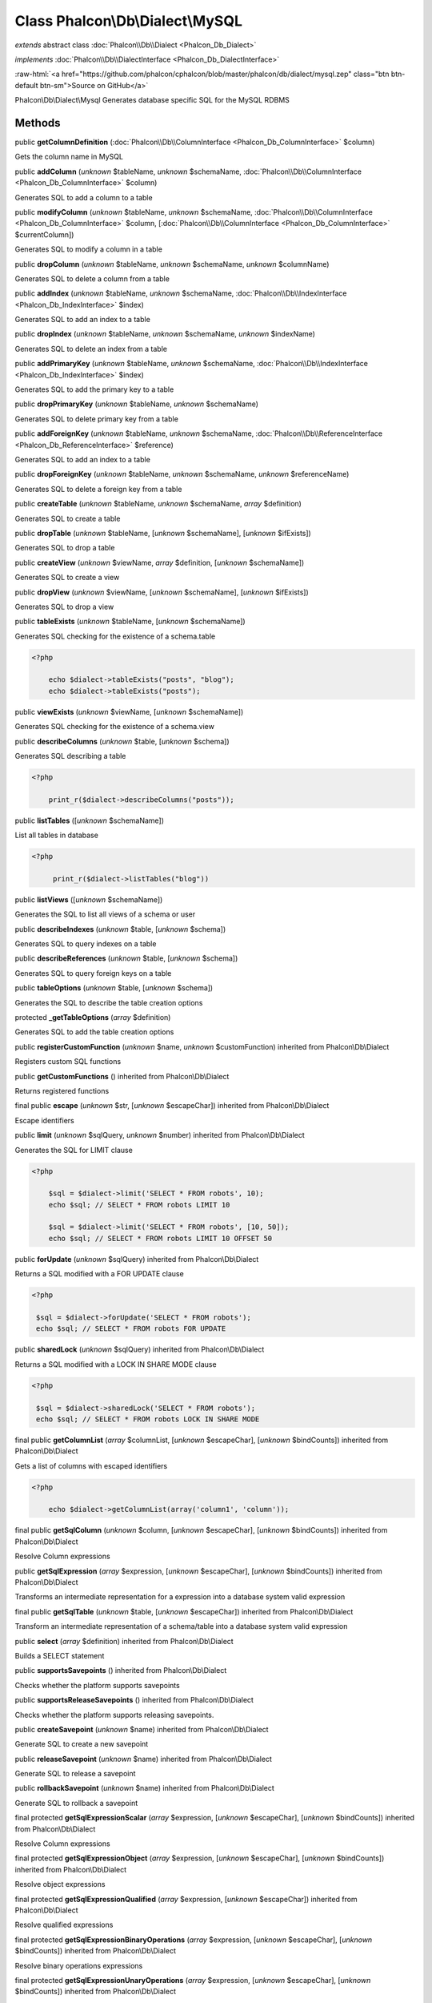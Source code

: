Class **Phalcon\\Db\\Dialect\\MySQL**
=====================================

*extends* abstract class :doc:`Phalcon\\Db\\Dialect <Phalcon_Db_Dialect>`

*implements* :doc:`Phalcon\\Db\\DialectInterface <Phalcon_Db_DialectInterface>`

.. role:: raw-html(raw)
   :format: html

:raw-html:`<a href="https://github.com/phalcon/cphalcon/blob/master/phalcon/db/dialect/mysql.zep" class="btn btn-default btn-sm">Source on GitHub</a>`

Phalcon\\Db\\Dialect\\Mysql  Generates database specific SQL for the MySQL RDBMS


Methods
-------

public  **getColumnDefinition** (:doc:`Phalcon\\Db\\ColumnInterface <Phalcon_Db_ColumnInterface>` $column)

Gets the column name in MySQL



public  **addColumn** (*unknown* $tableName, *unknown* $schemaName, :doc:`Phalcon\\Db\\ColumnInterface <Phalcon_Db_ColumnInterface>` $column)

Generates SQL to add a column to a table



public  **modifyColumn** (*unknown* $tableName, *unknown* $schemaName, :doc:`Phalcon\\Db\\ColumnInterface <Phalcon_Db_ColumnInterface>` $column, [:doc:`Phalcon\\Db\\ColumnInterface <Phalcon_Db_ColumnInterface>` $currentColumn])

Generates SQL to modify a column in a table



public  **dropColumn** (*unknown* $tableName, *unknown* $schemaName, *unknown* $columnName)

Generates SQL to delete a column from a table



public  **addIndex** (*unknown* $tableName, *unknown* $schemaName, :doc:`Phalcon\\Db\\IndexInterface <Phalcon_Db_IndexInterface>` $index)

Generates SQL to add an index to a table



public  **dropIndex** (*unknown* $tableName, *unknown* $schemaName, *unknown* $indexName)

Generates SQL to delete an index from a table



public  **addPrimaryKey** (*unknown* $tableName, *unknown* $schemaName, :doc:`Phalcon\\Db\\IndexInterface <Phalcon_Db_IndexInterface>` $index)

Generates SQL to add the primary key to a table



public  **dropPrimaryKey** (*unknown* $tableName, *unknown* $schemaName)

Generates SQL to delete primary key from a table



public  **addForeignKey** (*unknown* $tableName, *unknown* $schemaName, :doc:`Phalcon\\Db\\ReferenceInterface <Phalcon_Db_ReferenceInterface>` $reference)

Generates SQL to add an index to a table



public  **dropForeignKey** (*unknown* $tableName, *unknown* $schemaName, *unknown* $referenceName)

Generates SQL to delete a foreign key from a table



public  **createTable** (*unknown* $tableName, *unknown* $schemaName, *array* $definition)

Generates SQL to create a table



public  **dropTable** (*unknown* $tableName, [*unknown* $schemaName], [*unknown* $ifExists])

Generates SQL to drop a table



public  **createView** (*unknown* $viewName, *array* $definition, [*unknown* $schemaName])

Generates SQL to create a view



public  **dropView** (*unknown* $viewName, [*unknown* $schemaName], [*unknown* $ifExists])

Generates SQL to drop a view



public  **tableExists** (*unknown* $tableName, [*unknown* $schemaName])

Generates SQL checking for the existence of a schema.table 

.. code-block:: php

    <?php

        echo $dialect->tableExists("posts", "blog");
        echo $dialect->tableExists("posts");




public  **viewExists** (*unknown* $viewName, [*unknown* $schemaName])

Generates SQL checking for the existence of a schema.view



public  **describeColumns** (*unknown* $table, [*unknown* $schema])

Generates SQL describing a table 

.. code-block:: php

    <?php

        print_r($dialect->describeColumns("posts"));




public  **listTables** ([*unknown* $schemaName])

List all tables in database 

.. code-block:: php

    <?php

         print_r($dialect->listTables("blog"))




public  **listViews** ([*unknown* $schemaName])

Generates the SQL to list all views of a schema or user



public  **describeIndexes** (*unknown* $table, [*unknown* $schema])

Generates SQL to query indexes on a table



public  **describeReferences** (*unknown* $table, [*unknown* $schema])

Generates SQL to query foreign keys on a table



public  **tableOptions** (*unknown* $table, [*unknown* $schema])

Generates the SQL to describe the table creation options



protected  **_getTableOptions** (*array* $definition)

Generates SQL to add the table creation options



public  **registerCustomFunction** (*unknown* $name, *unknown* $customFunction) inherited from Phalcon\\Db\\Dialect

Registers custom SQL functions



public  **getCustomFunctions** () inherited from Phalcon\\Db\\Dialect

Returns registered functions



final public  **escape** (*unknown* $str, [*unknown* $escapeChar]) inherited from Phalcon\\Db\\Dialect

Escape identifiers



public  **limit** (*unknown* $sqlQuery, *unknown* $number) inherited from Phalcon\\Db\\Dialect

Generates the SQL for LIMIT clause 

.. code-block:: php

    <?php

        $sql = $dialect->limit('SELECT * FROM robots', 10);
        echo $sql; // SELECT * FROM robots LIMIT 10
    
        $sql = $dialect->limit('SELECT * FROM robots', [10, 50]);
        echo $sql; // SELECT * FROM robots LIMIT 10 OFFSET 50




public  **forUpdate** (*unknown* $sqlQuery) inherited from Phalcon\\Db\\Dialect

Returns a SQL modified with a FOR UPDATE clause 

.. code-block:: php

    <?php

     $sql = $dialect->forUpdate('SELECT * FROM robots');
     echo $sql; // SELECT * FROM robots FOR UPDATE




public  **sharedLock** (*unknown* $sqlQuery) inherited from Phalcon\\Db\\Dialect

Returns a SQL modified with a LOCK IN SHARE MODE clause 

.. code-block:: php

    <?php

     $sql = $dialect->sharedLock('SELECT * FROM robots');
     echo $sql; // SELECT * FROM robots LOCK IN SHARE MODE




final public  **getColumnList** (*array* $columnList, [*unknown* $escapeChar], [*unknown* $bindCounts]) inherited from Phalcon\\Db\\Dialect

Gets a list of columns with escaped identifiers 

.. code-block:: php

    <?php

        echo $dialect->getColumnList(array('column1', 'column'));




final public  **getSqlColumn** (*unknown* $column, [*unknown* $escapeChar], [*unknown* $bindCounts]) inherited from Phalcon\\Db\\Dialect

Resolve Column expressions



public  **getSqlExpression** (*array* $expression, [*unknown* $escapeChar], [*unknown* $bindCounts]) inherited from Phalcon\\Db\\Dialect

Transforms an intermediate representation for a expression into a database system valid expression



final public  **getSqlTable** (*unknown* $table, [*unknown* $escapeChar]) inherited from Phalcon\\Db\\Dialect

Transform an intermediate representation of a schema/table into a database system valid expression



public  **select** (*array* $definition) inherited from Phalcon\\Db\\Dialect

Builds a SELECT statement



public  **supportsSavepoints** () inherited from Phalcon\\Db\\Dialect

Checks whether the platform supports savepoints



public  **supportsReleaseSavepoints** () inherited from Phalcon\\Db\\Dialect

Checks whether the platform supports releasing savepoints.



public  **createSavepoint** (*unknown* $name) inherited from Phalcon\\Db\\Dialect

Generate SQL to create a new savepoint



public  **releaseSavepoint** (*unknown* $name) inherited from Phalcon\\Db\\Dialect

Generate SQL to release a savepoint



public  **rollbackSavepoint** (*unknown* $name) inherited from Phalcon\\Db\\Dialect

Generate SQL to rollback a savepoint



final protected  **getSqlExpressionScalar** (*array* $expression, [*unknown* $escapeChar], [*unknown* $bindCounts]) inherited from Phalcon\\Db\\Dialect

Resolve Column expressions



final protected  **getSqlExpressionObject** (*array* $expression, [*unknown* $escapeChar], [*unknown* $bindCounts]) inherited from Phalcon\\Db\\Dialect

Resolve object expressions



final protected  **getSqlExpressionQualified** (*array* $expression, [*unknown* $escapeChar]) inherited from Phalcon\\Db\\Dialect

Resolve qualified expressions



final protected  **getSqlExpressionBinaryOperations** (*array* $expression, [*unknown* $escapeChar], [*unknown* $bindCounts]) inherited from Phalcon\\Db\\Dialect

Resolve binary operations expressions



final protected  **getSqlExpressionUnaryOperations** (*array* $expression, [*unknown* $escapeChar], [*unknown* $bindCounts]) inherited from Phalcon\\Db\\Dialect

Resolve unary operations expressions



final protected  **getSqlExpressionFunctionCall** (*array* $expression, *unknown* $escapeChar, [*unknown* $bindCounts]) inherited from Phalcon\\Db\\Dialect

Resolve function calls



final protected  **getSqlExpressionList** (*array* $expression, [*unknown* $escapeChar], [*unknown* $bindCounts]) inherited from Phalcon\\Db\\Dialect

Resolve Lists



final protected  **getSqlExpressionAll** (*array* $expression, [*unknown* $escapeChar]) inherited from Phalcon\\Db\\Dialect

Resolve *



final protected  **getSqlExpressionCastValue** (*array* $expression, [*unknown* $escapeChar], [*unknown* $bindCounts]) inherited from Phalcon\\Db\\Dialect

Resolve CAST of values



final protected  **getSqlExpressionConvertValue** (*array* $expression, [*unknown* $escapeChar], [*unknown* $bindCounts]) inherited from Phalcon\\Db\\Dialect

Resolve CONVERT of values encodings



final protected  **getSqlExpressionCase** (*array* $expression, [*unknown* $escapeChar], [*unknown* $bindCounts]) inherited from Phalcon\\Db\\Dialect

Resolve CASE expressions



final protected  **getSqlExpressionFrom** (*unknown* $expression, [*unknown* $escapeChar]) inherited from Phalcon\\Db\\Dialect

Resolve a FROM clause



final protected  **getSqlExpressionJoins** (*unknown* $expression, [*unknown* $escapeChar], [*unknown* $bindCounts]) inherited from Phalcon\\Db\\Dialect

Resolve a JOINs clause



final protected  **getSqlExpressionWhere** (*unknown* $expression, [*unknown* $escapeChar], [*unknown* $bindCounts]) inherited from Phalcon\\Db\\Dialect

Resolve a WHERE clause



final protected  **getSqlExpressionGroupBy** (*unknown* $expression, [*unknown* $escapeChar], [*unknown* $bindCounts]) inherited from Phalcon\\Db\\Dialect

Resolve a GROUP BY clause



final protected  **getSqlExpressionHaving** (*unknown* $expression, [*unknown* $escapeChar], [*unknown* $bindCounts]) inherited from Phalcon\\Db\\Dialect

Resolve a HAVING clause



final protected  **getSqlExpressionOrderBy** (*unknown* $expression, [*unknown* $escapeChar], [*unknown* $bindCounts]) inherited from Phalcon\\Db\\Dialect

Resolve a ORDER BY clause



final protected  **getSqlExpressionLimit** (*unknown* $expression, [*unknown* $escapeChar], [*unknown* $bindCounts]) inherited from Phalcon\\Db\\Dialect

Resolve a LIMIT clause



protected  **prepareColumnAlias** (*unknown* $qualified, [*unknown* $alias], [*unknown* $escapeChar]) inherited from Phalcon\\Db\\Dialect

Prepares column for this RDBMS



protected  **prepareTable** (*unknown* $table, [*unknown* $schema], [*unknown* $alias], [*unknown* $escapeChar]) inherited from Phalcon\\Db\\Dialect

Prepares table for this RDBMS



protected  **prepareQualified** (*unknown* $column, [*unknown* $domain], [*unknown* $escapeChar]) inherited from Phalcon\\Db\\Dialect

Prepares qualified for this RDBMS



